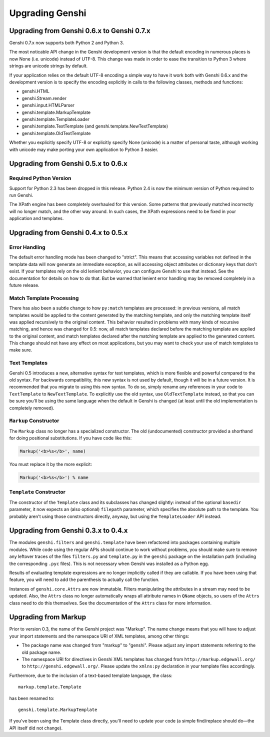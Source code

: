 ================
Upgrading Genshi
================


-------------------------------------------
Upgrading from Genshi 0.6.x to Genshi 0.7.x
-------------------------------------------

Genshi 0.7.x now supports both Python 2 and Python 3.

The most noticable API change in the Genshi development version is that the
default encoding in numerous places is now None (i.e. unicode) instead
of UTF-8. This change was made in order to ease the transition to Python 3
where strings are unicode strings by default.

If your application relies on the default UTF-8 encoding a simple way to
have it work both with Genshi 0.6.x and the development version is to specify the
encoding explicitly in calls to the following classes, methods and functions:

* genshi.HTML
* genshi.Stream.render
* genshi.input.HTMLParser
* genshi.template.MarkupTemplate
* genshi.template.TemplateLoader
* genshi.template.TextTemplate (and genshi.template.NewTextTemplate)
* genshi.template.OldTextTemplate

Whether you explicitly specify UTF-8 or explicitly specify None (unicode) is
a matter of personal taste, although working with unicode may make porting
your own application to Python 3 easier.


------------------------------------
Upgrading from Genshi 0.5.x to 0.6.x
------------------------------------

Required Python Version
-----------------------

Support for Python 2.3 has been dropped in this release. Python 2.4 is
now the minimum version of Python required to run Genshi.

The XPath engine has been completely overhauled for this version. Some
patterns that previously matched incorrectly will no longer match, and
the other way around. In such cases, the XPath expressions need to be
fixed in your application and templates.


------------------------------------
Upgrading from Genshi 0.4.x to 0.5.x
------------------------------------

Error Handling
--------------

The default error handling mode has been changed to "strict". This
means that accessing variables not defined in the template data will
now generate an immediate exception, as will accessing object
attributes or dictionary keys that don't exist. If your templates rely
on the old lenient behavior, you can configure Genshi to use that
instead. See the documentation for details on how to do that. But be
warned that lenient error handling may be removed completely in a
future release.

Match Template Processing
-------------------------

There has also been a subtle change to how ``py:match`` templates are
processed: in previous versions, all match templates would be applied
to the content generated by the matching template, and only the
matching template itself was applied recursively to the original
content. This behavior resulted in problems with many kinds of
recursive matching, and hence was changed for 0.5: now, all match
templates declared before the matching template are applied to the
original content, and match templates declared after the matching
template are applied to the generated content. This change should not
have any effect on most applications, but you may want to check your
use of match templates to make sure.

Text Templates
--------------

Genshi 0.5 introduces a new, alternative syntax for text templates,
which is more flexible and powerful compared to the old syntax. For
backwards compatibility, this new syntax is not used by default,
though it will be in a future version. It is recommended that you
migrate to using this new syntax. To do so, simply rename any
references in your code to ``TextTemplate`` to ``NewTextTemplate``. To
explicitly use the old syntax, use ``OldTextTemplate`` instead, so
that you can be sure you'll be using the same language when the
default in Genshi is changed (at least until the old implementation is
completely removed).

``Markup`` Constructor
----------------------

The ``Markup`` class no longer has a specialized constructor. The old
(undocumented) constructor provided a shorthand for doing positional
substitutions. If you have code like this:

.. code-block:: python

  Markup('<b>%s</b>', name)

You must replace it by the more explicit:

.. code-block:: python

  Markup('<b>%s</b>') % name

``Template`` Constructor
------------------------

The constructor of the ``Template`` class and its subclasses has changed
slightly: instead of the optional ``basedir`` parameter, it now expects
an (also optional) ``filepath`` parameter, which specifies the absolute
path to the template. You probably aren't using those constructors
directly, anyway, but using the ``TemplateLoader`` API instead.


------------------------------------
Upgrading from Genshi 0.3.x to 0.4.x
------------------------------------

The modules ``genshi.filters`` and ``genshi.template`` have been
refactored into packages containing multiple modules. While code using
the regular APIs should continue to work without problems, you should
make sure to remove any leftover traces of the files ``filters.py``
and ``template.py`` in the ``genshi`` package on the installation
path (including the corresponding ``.pyc`` files). This is not
necessary when Genshi was installed as a Python egg.

Results of evaluating template expressions are no longer implicitly
called if they are callable. If you have been using that feature, you
will need to add the parenthesis to actually call the function.

Instances of ``genshi.core.Attrs`` are now immutable. Filters
manipulating the attributes in a stream may need to be updated. Also,
the ``Attrs`` class no longer automatically wraps all attribute names
in ``QName`` objects, so users of the ``Attrs`` class need to do this
themselves. See the documentation of the ``Attrs`` class for more
information.


---------------------
Upgrading from Markup
---------------------

Prior to version 0.3, the name of the Genshi project was "Markup". The
name change means that you will have to adjust your import statements
and the namespace URI of XML templates, among other things:

* The package name was changed from "markup" to "genshi". Please
  adjust any import statements referring to the old package name.
* The namespace URI for directives in Genshi XML templates has changed
  from ``http://markup.edgewall.org/`` to
  ``http://genshi.edgewall.org/``. Please update the ``xmlns:py``
  declaration in your template files accordingly.

Furthermore, due to the inclusion of a text-based template language,
the class::

  markup.template.Template

has been renamed to::

  genshi.template.MarkupTemplate

If you've been using the Template class directly, you'll need to
update your code (a simple find/replace should do—the API itself
did not change).
